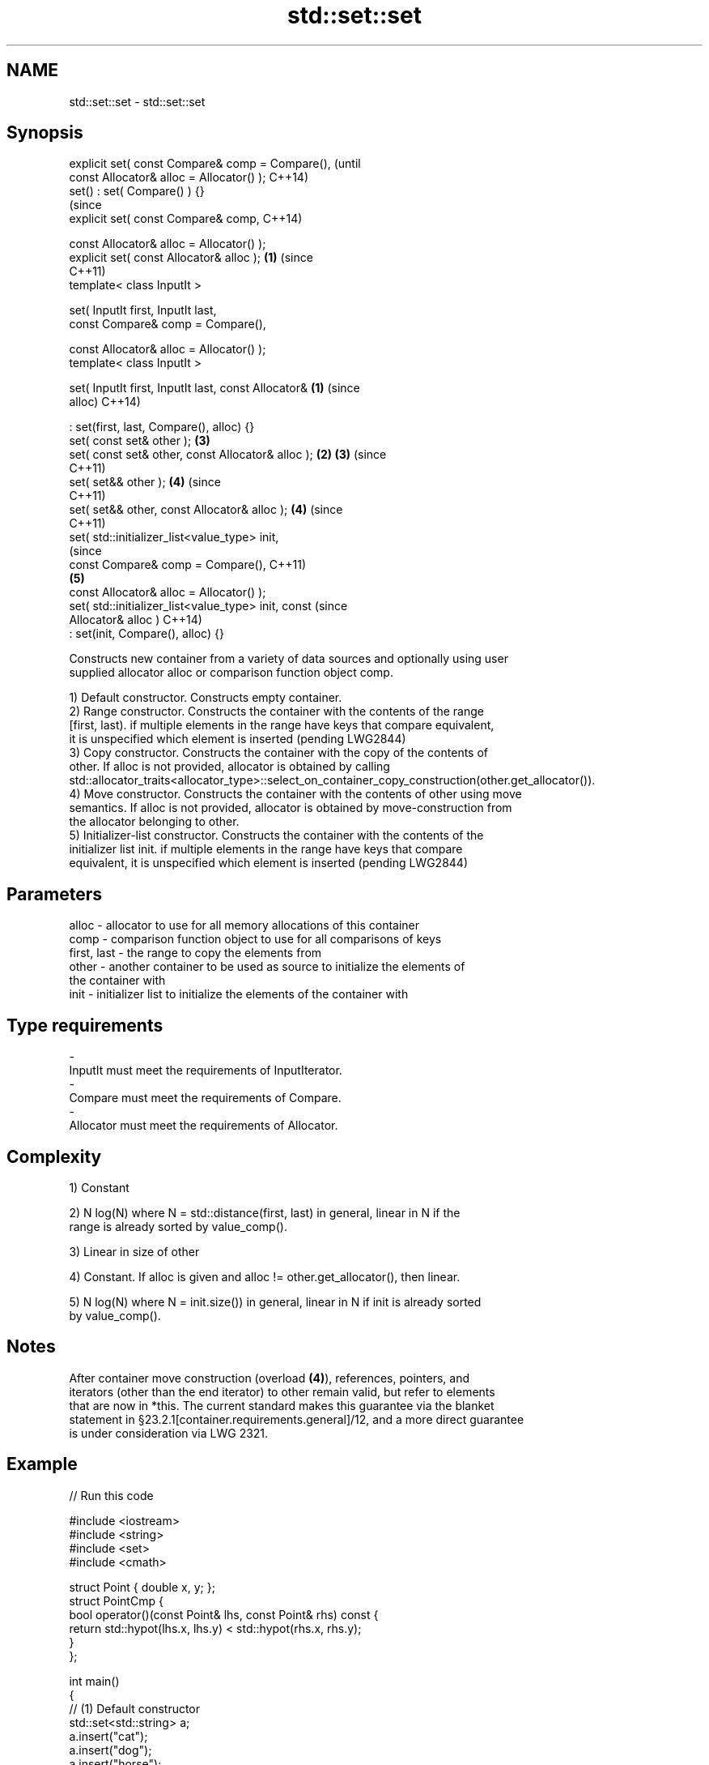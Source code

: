 .TH std::set::set 3 "2018.03.28" "http://cppreference.com" "C++ Standard Libary"
.SH NAME
std::set::set \- std::set::set

.SH Synopsis
   explicit set( const Compare& comp = Compare(),               (until
   const Allocator& alloc = Allocator() );                      C++14)
   set() : set( Compare() ) {}
                                                                (since
   explicit set( const Compare& comp,                           C++14)

   const Allocator& alloc = Allocator() );
   explicit set( const Allocator& alloc );                  \fB(1)\fP (since
                                                                C++11)
   template< class InputIt >

   set( InputIt first, InputIt last,
   const Compare& comp = Compare(),

   const Allocator& alloc = Allocator() );
   template< class InputIt >

   set( InputIt first, InputIt last, const Allocator&   \fB(1)\fP             (since
   alloc)                                                               C++14)

   : set(first, last, Compare(), alloc) {}
   set( const set& other );                                     \fB(3)\fP
   set( const set& other, const Allocator& alloc );         \fB(2)\fP \fB(3)\fP     (since
                                                                        C++11)
   set( set&& other );                                          \fB(4)\fP     (since
                                                                        C++11)
   set( set&& other, const Allocator& alloc );                  \fB(4)\fP     (since
                                                                        C++11)
   set( std::initializer_list<value_type> init,
                                                                                (since
   const Compare& comp = Compare(),                                             C++11)
                                                                \fB(5)\fP
   const Allocator& alloc = Allocator() );
   set( std::initializer_list<value_type> init, const                           (since
   Allocator& alloc )                                                           C++14)
   : set(init, Compare(), alloc) {}

   Constructs new container from a variety of data sources and optionally using user
   supplied allocator alloc or comparison function object comp.

   1) Default constructor. Constructs empty container.
   2) Range constructor. Constructs the container with the contents of the range
   [first, last). if multiple elements in the range have keys that compare equivalent,
   it is unspecified which element is inserted (pending LWG2844)
   3) Copy constructor. Constructs the container with the copy of the contents of
   other. If alloc is not provided, allocator is obtained by calling
   std::allocator_traits<allocator_type>::select_on_container_copy_construction(other.get_allocator()).
   4) Move constructor. Constructs the container with the contents of other using move
   semantics. If alloc is not provided, allocator is obtained by move-construction from
   the allocator belonging to other.
   5) Initializer-list constructor. Constructs the container with the contents of the
   initializer list init. if multiple elements in the range have keys that compare
   equivalent, it is unspecified which element is inserted (pending LWG2844)

.SH Parameters

   alloc       - allocator to use for all memory allocations of this container
   comp        - comparison function object to use for all comparisons of keys
   first, last - the range to copy the elements from
   other       - another container to be used as source to initialize the elements of
                 the container with
   init        - initializer list to initialize the elements of the container with
.SH Type requirements
   -
   InputIt must meet the requirements of InputIterator.
   -
   Compare must meet the requirements of Compare.
   -
   Allocator must meet the requirements of Allocator.

.SH Complexity

   1) Constant

   2) N log(N) where N = std::distance(first, last) in general, linear in N if the
   range is already sorted by value_comp().

   3) Linear in size of other

   4) Constant. If alloc is given and alloc != other.get_allocator(), then linear.

   5) N log(N) where N = init.size()) in general, linear in N if init is already sorted
   by value_comp().

.SH Notes

   After container move construction (overload \fB(4)\fP), references, pointers, and
   iterators (other than the end iterator) to other remain valid, but refer to elements
   that are now in *this. The current standard makes this guarantee via the blanket
   statement in §23.2.1[container.requirements.general]/12, and a more direct guarantee
   is under consideration via LWG 2321.

.SH Example

   
// Run this code

 #include <iostream>
 #include <string>
 #include <set>
 #include <cmath>

 struct Point { double x, y; };
 struct PointCmp {
     bool operator()(const Point& lhs, const Point& rhs) const {
         return std::hypot(lhs.x, lhs.y) < std::hypot(rhs.x, rhs.y);
     }
 };

 int main()
 {
   // (1) Default constructor
   std::set<std::string> a;
   a.insert("cat");
   a.insert("dog");
   a.insert("horse");
   for(auto& str: a) std::cout << str << ' ';
   std::cout << '\\n';

   // (2) Iterator constructor
   std::set<std::string> b(a.find("dog"), a.end());
   for(auto& str: b) std::cout << str << ' ';
   std::cout << '\\n';

   // (3) Copy constructor
   std::set<std::string> c(a);
   c.insert("another horse");
   for(auto& str: c) std::cout << str << ' ';
   std::cout << '\\n';

   // (4) Move constructor
   std::set<std::string> d(std::move(a));
   for(auto& str: d) std::cout << str << ' ';
   std::cout << '\\n';
   std::cout << "moved-from set is ";
   for(auto& str: a) std::cout << str << ' ';
   std::cout << '\\n';

   // (5) Initializer list constructor
   std::set<std::string> e {"one", "two", "three", "five", "eight"};
   for(auto& str: e) std::cout << str << ' ';
   std::cout << '\\n';

   // custom comparison
   std::set<Point, PointCmp> z = {{2, 5}, {3, 4}, {1, 1}};
   z.insert({1, -1}); // this fails because the magnitude of 1,-1 equals 1,1
   for(auto& p: z) std::cout << '(' << p.x << ',' << p.y << ") ";
   std::cout << '\\n';
 }

.SH Output:

 cat dog horse
 dog horse
 another horse cat dog horse
 cat dog horse
 moved-from set is
 eight five one three two
 (1,1) (3,4) (2,5)

.SH See also

   operator= assigns values to the container
             \fI(public member function)\fP
